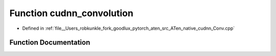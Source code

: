 .. _function_at__native__cudnn_convolution:

Function cudnn_convolution
==========================

- Defined in :ref:`file__Users_robkunkle_fork_goodlux_pytorch_aten_src_ATen_native_cudnn_Conv.cpp`


Function Documentation
----------------------


.. doxygenfunction:: at::native::cudnn_convolution
